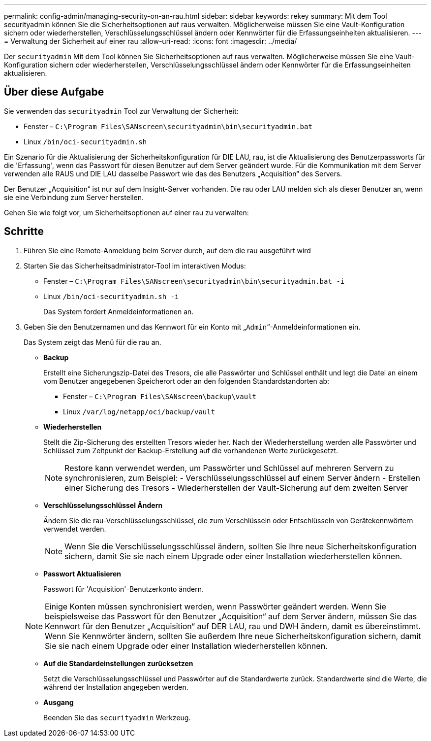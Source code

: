 ---
permalink: config-admin/managing-security-on-an-rau.html 
sidebar: sidebar 
keywords: rekey 
summary: Mit dem Tool securityadmin können Sie die Sicherheitsoptionen auf raus verwalten. Möglicherweise müssen Sie eine Vault-Konfiguration sichern oder wiederherstellen, Verschlüsselungsschlüssel ändern oder Kennwörter für die Erfassungseinheiten aktualisieren. 
---
= Verwaltung der Sicherheit auf einer rau
:allow-uri-read: 
:icons: font
:imagesdir: ../media/


[role="lead"]
Der `securityadmin` Mit dem Tool können Sie Sicherheitsoptionen auf raus verwalten. Möglicherweise müssen Sie eine Vault-Konfiguration sichern oder wiederherstellen, Verschlüsselungsschlüssel ändern oder Kennwörter für die Erfassungseinheiten aktualisieren.



== Über diese Aufgabe

Sie verwenden das `securityadmin` Tool zur Verwaltung der Sicherheit:

* Fenster – `C:\Program Files\SANscreen\securityadmin\bin\securityadmin.bat`
* Linux `/bin/oci-securityadmin.sh`


Ein Szenario für die Aktualisierung der Sicherheitskonfiguration für DIE LAU, rau, ist die Aktualisierung des Benutzerpassworts für die 'Erfassung', wenn das Passwort für diesen Benutzer auf dem Server geändert wurde. Für die Kommunikation mit dem Server verwenden alle RAUS und DIE LAU dasselbe Passwort wie das des Benutzers „Acquisition“ des Servers.

Der Benutzer „Acquisition“ ist nur auf dem Insight-Server vorhanden. Die rau oder LAU melden sich als dieser Benutzer an, wenn sie eine Verbindung zum Server herstellen.

Gehen Sie wie folgt vor, um Sicherheitsoptionen auf einer rau zu verwalten:



== Schritte

. Führen Sie eine Remote-Anmeldung beim Server durch, auf dem die rau ausgeführt wird
. Starten Sie das Sicherheitsadministrator-Tool im interaktiven Modus:
+
** Fenster – `C:\Program Files\SANscreen\securityadmin\bin\securityadmin.bat -i`
** Linux `/bin/oci-securityadmin.sh -i`
+
Das System fordert Anmeldeinformationen an.



. Geben Sie den Benutzernamen und das Kennwort für ein Konto mit „`Admin`“-Anmeldeinformationen ein.
+
Das System zeigt das Menü für die rau an.

+
** *Backup*
+
Erstellt eine Sicherungszip-Datei des Tresors, die alle Passwörter und Schlüssel enthält und legt die Datei an einem vom Benutzer angegebenen Speicherort oder an den folgenden Standardstandorten ab:

+
*** Fenster – `C:\Program Files\SANscreen\backup\vault`
*** Linux `/var/log/netapp/oci/backup/vault`


** *Wiederherstellen*
+
Stellt die Zip-Sicherung des erstellten Tresors wieder her. Nach der Wiederherstellung werden alle Passwörter und Schlüssel zum Zeitpunkt der Backup-Erstellung auf die vorhandenen Werte zurückgesetzt.

+
[NOTE]
====
Restore kann verwendet werden, um Passwörter und Schlüssel auf mehreren Servern zu synchronisieren, zum Beispiel: - Verschlüsselungsschlüssel auf einem Server ändern - Erstellen einer Sicherung des Tresors - Wiederherstellen der Vault-Sicherung auf dem zweiten Server

====
** *Verschlüsselungsschlüssel Ändern*
+
Ändern Sie die rau-Verschlüsselungsschlüssel, die zum Verschlüsseln oder Entschlüsseln von Gerätekennwörtern verwendet werden.

+
[NOTE]
====
Wenn Sie die Verschlüsselungsschlüssel ändern, sollten Sie Ihre neue Sicherheitskonfiguration sichern, damit Sie sie nach einem Upgrade oder einer Installation wiederherstellen können.

====
** *Passwort Aktualisieren*
+
Passwort für 'Acquisition'-Benutzerkonto ändern.

+
[NOTE]
====
Einige Konten müssen synchronisiert werden, wenn Passwörter geändert werden. Wenn Sie beispielsweise das Passwort für den Benutzer „Acquisition“ auf dem Server ändern, müssen Sie das Kennwort für den Benutzer „Acquisition“ auf DER LAU, rau und DWH ändern, damit es übereinstimmt. Wenn Sie Kennwörter ändern, sollten Sie außerdem Ihre neue Sicherheitskonfiguration sichern, damit Sie sie nach einem Upgrade oder einer Installation wiederherstellen können.

====
** *Auf die Standardeinstellungen zurücksetzen*
+
Setzt die Verschlüsselungsschlüssel und Passwörter auf die Standardwerte zurück. Standardwerte sind die Werte, die während der Installation angegeben werden.

** *Ausgang*
+
Beenden Sie das `securityadmin` Werkzeug.




